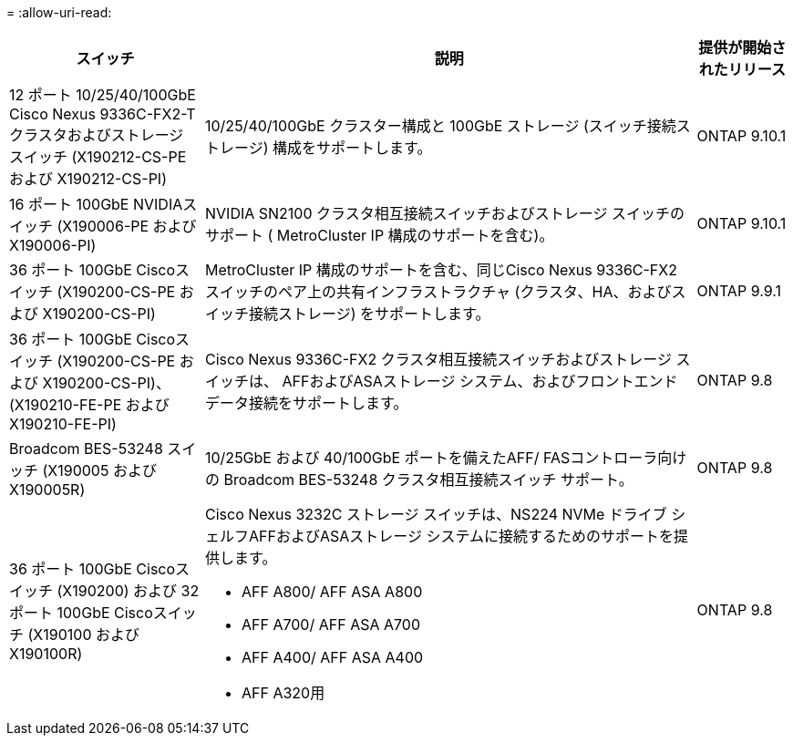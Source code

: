 = 
:allow-uri-read: 


[cols="25h,~,~"]
|===
| スイッチ | 説明 | 提供が開始されたリリース 


 a| 
12 ポート 10/25/40/100GbE Cisco Nexus 9336C-FX2-T クラスタおよびストレージ スイッチ (X190212-CS-PE および X190212-CS-PI)
 a| 
10/25/40/100GbE クラスター構成と 100GbE ストレージ (スイッチ接続ストレージ) 構成をサポートします。
 a| 
ONTAP 9.10.1



 a| 
16 ポート 100GbE NVIDIAスイッチ (X190006-PE および X190006-PI)
 a| 
NVIDIA SN2100 クラスタ相互接続スイッチおよびストレージ スイッチのサポート ( MetroCluster IP 構成のサポートを含む)。
 a| 
ONTAP 9.10.1



 a| 
36 ポート 100GbE Ciscoスイッチ (X190200-CS-PE および X190200-CS-PI)
 a| 
MetroCluster IP 構成のサポートを含む、同じCisco Nexus 9336C-FX2 スイッチのペア上の共有インフラストラクチャ (クラスタ、HA、およびスイッチ接続ストレージ) をサポートします。
 a| 
ONTAP 9.9.1



 a| 
36 ポート 100GbE Ciscoスイッチ (X190200-CS-PE および X190200-CS-PI)、(X190210-FE-PE および X190210-FE-PI)
 a| 
Cisco Nexus 9336C-FX2 クラスタ相互接続スイッチおよびストレージ スイッチは、 AFFおよびASAストレージ システム、およびフロントエンド データ接続をサポートします。
 a| 
ONTAP 9.8



 a| 
Broadcom BES-53248 スイッチ (X190005 および X190005R)
 a| 
10/25GbE および 40/100GbE ポートを備えたAFF/ FASコントローラ向けの Broadcom BES-53248 クラスタ相互接続スイッチ サポート。
 a| 
ONTAP 9.8



 a| 
36 ポート 100GbE Ciscoスイッチ (X190200) および 32 ポート 100GbE Ciscoスイッチ (X190100 および X190100R)
 a| 
Cisco Nexus 3232C ストレージ スイッチは、NS224 NVMe ドライブ シェルフAFFおよびASAストレージ システムに接続するためのサポートを提供します。

* AFF A800/ AFF ASA A800
* AFF A700/ AFF ASA A700
* AFF A400/ AFF ASA A400
* AFF A320用

 a| 
ONTAP 9.8

|===